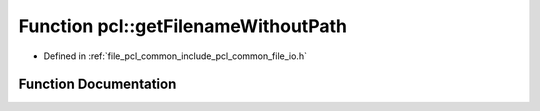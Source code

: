 .. _exhale_function_namespacepcl_1a77fba9b71d0b5ddc824cc3555c258513:

Function pcl::getFilenameWithoutPath
====================================

- Defined in :ref:`file_pcl_common_include_pcl_common_file_io.h`


Function Documentation
----------------------


.. doxygenfunction:: pcl::getFilenameWithoutPath(const std::string&)
